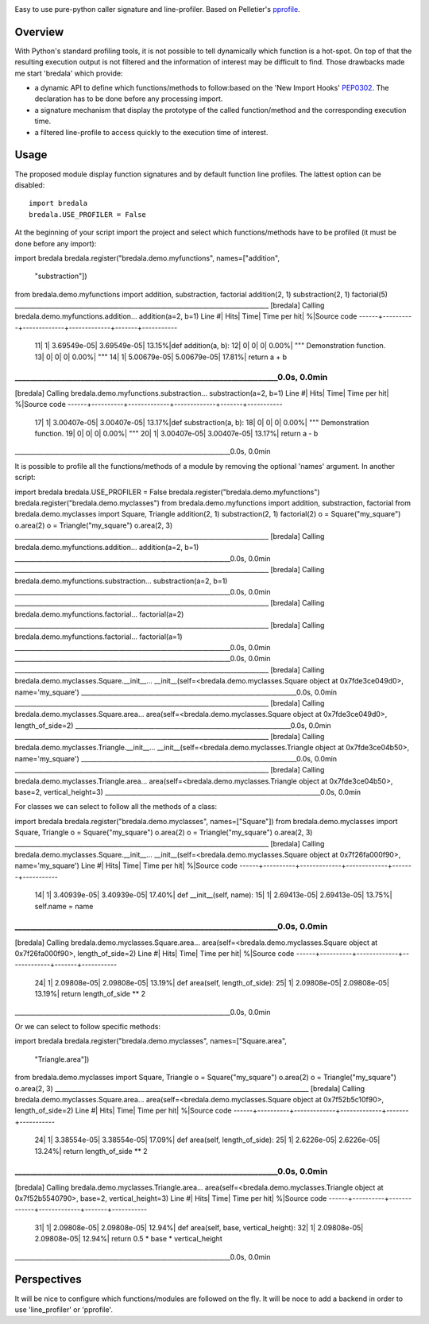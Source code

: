 .. image:: https://travis-ci.org/AGrigis/bredala.svg?branch=master
    :target: https://travis-ci.org/AGrigis/bredala


.. image:: https://coveralls.io/repos/AGrigis/bredala/badge.svg?branch=master&service=github
    :target: https://coveralls.io/github/AGrigis/bredala


Easy to use pure-python caller signature and line-profiler.
Based on Pelletier's pprofile_.

Overview
========

With Python's standard profiling tools, it is not possible to tell
dynamically which function is a hot-spot. On top of that the resulting
execution output is not filtered and the information of interest may be
difficult to find. Those drawbacks made me start 'bredala' which provide:

- a dynamic API to define which functions/methods to follow:based on the 'New
  Import Hooks' PEP0302_. The declaration has to be done before any processing
  import.

- a signature mechanism that display the prototype of the called
  function/method and the corresponding execution time. 

- a filtered line-profile to access quickly to the execution time of interest.

Usage
=====

The proposed module display function signatures and by default function line
profiles. The lattest option can be disabled::

    import bredala
    bredala.USE_PROFILER = False

At the beginning of your script import the project and select which
functions/methods have to be profiled (it must be done before any import)::

import bredala
bredala.register("bredala.demo.myfunctions", names=["addition",
                                                    "substraction"])
from bredala.demo.myfunctions import addition, substraction, factorial
addition(2, 1)
substraction(2, 1)
factorial(5)
________________________________________________________________________________
[bredala] Calling bredala.demo.myfunctions.addition...
addition(a=2, b=1)
Line #|      Hits|         Time| Time per hit|      %|Source code
------+----------+-------------+-------------+-------+-----------
    11|         1|  3.69549e-05|  3.69549e-05| 13.15%|def addition(a, b):
    12|         0|            0|            0|  0.00%|    """ Demonstration function.
    13|         0|            0|            0|  0.00%|    """
    14|         1|  5.00679e-05|  5.00679e-05| 17.81%|    return a + b
____________________________________________________________________0.0s, 0.0min
________________________________________________________________________________
[bredala] Calling bredala.demo.myfunctions.substraction...
substraction(a=2, b=1)
Line #|      Hits|         Time| Time per hit|      %|Source code
------+----------+-------------+-------------+-------+-----------
    17|         1|  3.00407e-05|  3.00407e-05| 13.17%|def substraction(a, b):
    18|         0|            0|            0|  0.00%|    """ Demonstration function.
    19|         0|            0|            0|  0.00%|    """
    20|         1|  3.00407e-05|  3.00407e-05| 13.17%|    return a - b
____________________________________________________________________0.0s, 0.0min


It is possible to profile all the functions/methods of a module by removing
the optional 'names' argument. In another script::

import bredala
bredala.USE_PROFILER = False
bredala.register("bredala.demo.myfunctions")
bredala.register("bredala.demo.myclasses")
from bredala.demo.myfunctions import addition, substraction, factorial
from bredala.demo.myclasses import Square, Triangle
addition(2, 1)
substraction(2, 1)
factorial(2)
o = Square("my_square")
o.area(2)
o = Triangle("my_square")
o.area(2, 3)
________________________________________________________________________________
[bredala] Calling bredala.demo.myfunctions.addition...
addition(a=2, b=1)
____________________________________________________________________0.0s, 0.0min
________________________________________________________________________________
[bredala] Calling bredala.demo.myfunctions.substraction...
substraction(a=2, b=1)
____________________________________________________________________0.0s, 0.0min
________________________________________________________________________________
[bredala] Calling bredala.demo.myfunctions.factorial...
factorial(a=2)
________________________________________________________________________________
[bredala] Calling bredala.demo.myfunctions.factorial...
factorial(a=1)
____________________________________________________________________0.0s, 0.0min
____________________________________________________________________0.0s, 0.0min
________________________________________________________________________________
[bredala] Calling bredala.demo.myclasses.Square.__init__...
__init__(self=<bredala.demo.myclasses.Square object at 0x7fde3ce049d0>, name='my_square')
____________________________________________________________________0.0s, 0.0min
________________________________________________________________________________
[bredala] Calling bredala.demo.myclasses.Square.area...
area(self=<bredala.demo.myclasses.Square object at 0x7fde3ce049d0>, length_of_side=2)
____________________________________________________________________0.0s, 0.0min
________________________________________________________________________________
[bredala] Calling bredala.demo.myclasses.Triangle.__init__...
__init__(self=<bredala.demo.myclasses.Triangle object at 0x7fde3ce04b50>, name='my_square')
____________________________________________________________________0.0s, 0.0min
________________________________________________________________________________
[bredala] Calling bredala.demo.myclasses.Triangle.area...
area(self=<bredala.demo.myclasses.Triangle object at 0x7fde3ce04b50>, base=2, vertical_height=3)
____________________________________________________________________0.0s, 0.0min

For classes we can select to follow all the methods of a class::

import bredala
bredala.register("bredala.demo.myclasses", names=["Square"])
from bredala.demo.myclasses import Square, Triangle
o = Square("my_square")
o.area(2)
o = Triangle("my_square")
o.area(2, 3)
________________________________________________________________________________
[bredala] Calling bredala.demo.myclasses.Square.__init__...
__init__(self=<bredala.demo.myclasses.Square object at 0x7f26fa000f90>, name='my_square')
Line #|      Hits|         Time| Time per hit|      %|Source code
------+----------+-------------+-------------+-------+-----------
    14|         1|  3.40939e-05|  3.40939e-05| 17.40%|    def __init__(self, name):
    15|         1|  2.69413e-05|  2.69413e-05| 13.75%|        self.name = name
____________________________________________________________________0.0s, 0.0min
________________________________________________________________________________
[bredala] Calling bredala.demo.myclasses.Square.area...
area(self=<bredala.demo.myclasses.Square object at 0x7f26fa000f90>, length_of_side=2)
Line #|      Hits|         Time| Time per hit|      %|Source code
------+----------+-------------+-------------+-------+-----------
    24|         1|  2.09808e-05|  2.09808e-05| 13.19%|    def area(self, length_of_side):
    25|         1|  2.09808e-05|  2.09808e-05| 13.19%|        return length_of_side ** 2
____________________________________________________________________0.0s, 0.0min

Or we can select to follow specific methods::

import bredala
bredala.register("bredala.demo.myclasses", names=["Square.area",
                                                  "Triangle.area"])
from bredala.demo.myclasses import Square, Triangle
o = Square("my_square")
o.area(2)
o = Triangle("my_square")
o.area(2, 3)
________________________________________________________________________________
[bredala] Calling bredala.demo.myclasses.Square.area...
area(self=<bredala.demo.myclasses.Square object at 0x7f52b5c10f90>, length_of_side=2)
Line #|      Hits|         Time| Time per hit|      %|Source code
------+----------+-------------+-------------+-------+-----------
    24|         1|  3.38554e-05|  3.38554e-05| 17.09%|    def area(self, length_of_side):
    25|         1|   2.6226e-05|   2.6226e-05| 13.24%|        return length_of_side ** 2
____________________________________________________________________0.0s, 0.0min
________________________________________________________________________________
[bredala] Calling bredala.demo.myclasses.Triangle.area...
area(self=<bredala.demo.myclasses.Triangle object at 0x7f52b5540790>, base=2, vertical_height=3)
Line #|      Hits|         Time| Time per hit|      %|Source code
------+----------+-------------+-------------+-------+-----------
    31|         1|  2.09808e-05|  2.09808e-05| 12.94%|    def area(self, base, vertical_height):
    32|         1|  2.09808e-05|  2.09808e-05| 12.94%|        return 0.5 * base * vertical_height
____________________________________________________________________0.0s, 0.0min

Perspectives
============

It will be nice to configure which functions/modules are followed on the fly.
It will be noce to add a backend in order to use 'line_profiler' or 'pprofile'.

.. _pprofile: https://github.com/vpelletier/pprofile
.. _PEP0302: https://www.python.org/dev/peps/pep-0302/


